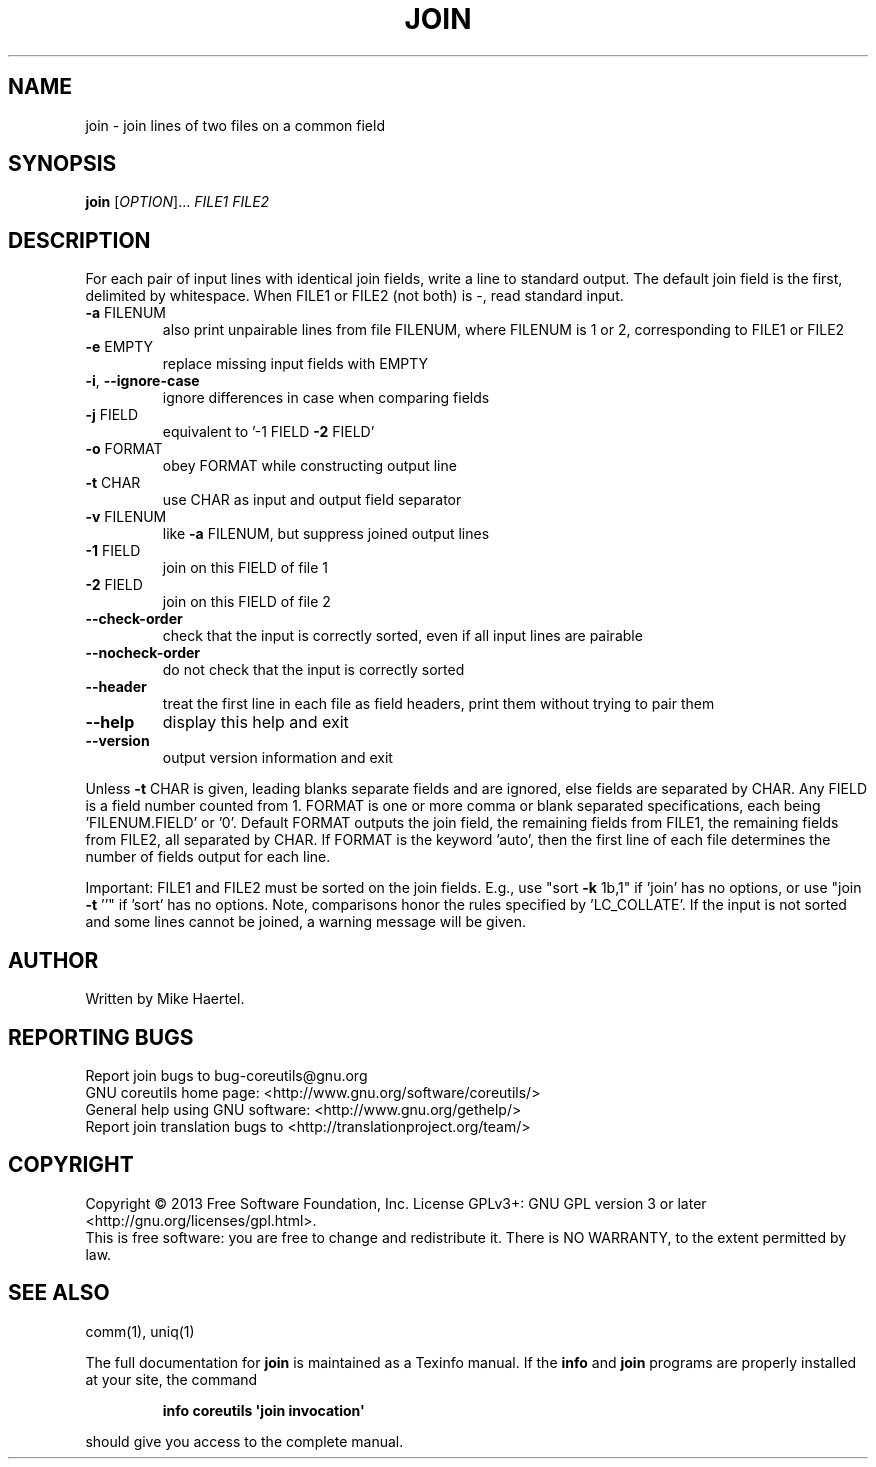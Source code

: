 .\" DO NOT MODIFY THIS FILE!  It was generated by help2man 1.35.
.TH JOIN "1" "September 2025" "GNU coreutils 8.21" "User Commands"
.SH NAME
join \- join lines of two files on a common field
.SH SYNOPSIS
.B join
[\fIOPTION\fR]... \fIFILE1 FILE2\fR
.SH DESCRIPTION
.\" Add any additional description here
.PP
For each pair of input lines with identical join fields, write a line to
standard output.  The default join field is the first, delimited
by whitespace.  When FILE1 or FILE2 (not both) is \-, read standard input.
.TP
\fB\-a\fR FILENUM
also print unpairable lines from file FILENUM, where
FILENUM is 1 or 2, corresponding to FILE1 or FILE2
.TP
\fB\-e\fR EMPTY
replace missing input fields with EMPTY
.TP
\fB\-i\fR, \fB\-\-ignore\-case\fR
ignore differences in case when comparing fields
.TP
\fB\-j\fR FIELD
equivalent to '\-1 FIELD \fB\-2\fR FIELD'
.TP
\fB\-o\fR FORMAT
obey FORMAT while constructing output line
.TP
\fB\-t\fR CHAR
use CHAR as input and output field separator
.TP
\fB\-v\fR FILENUM
like \fB\-a\fR FILENUM, but suppress joined output lines
.TP
\fB\-1\fR FIELD
join on this FIELD of file 1
.TP
\fB\-2\fR FIELD
join on this FIELD of file 2
.TP
\fB\-\-check\-order\fR
check that the input is correctly sorted, even
if all input lines are pairable
.TP
\fB\-\-nocheck\-order\fR
do not check that the input is correctly sorted
.TP
\fB\-\-header\fR
treat the first line in each file as field headers,
print them without trying to pair them
.TP
\fB\-\-help\fR
display this help and exit
.TP
\fB\-\-version\fR
output version information and exit
.PP
Unless \fB\-t\fR CHAR is given, leading blanks separate fields and are ignored,
else fields are separated by CHAR.  Any FIELD is a field number counted
from 1.  FORMAT is one or more comma or blank separated specifications,
each being 'FILENUM.FIELD' or '0'.  Default FORMAT outputs the join field,
the remaining fields from FILE1, the remaining fields from FILE2, all
separated by CHAR.  If FORMAT is the keyword 'auto', then the first
line of each file determines the number of fields output for each line.
.PP
Important: FILE1 and FILE2 must be sorted on the join fields.
E.g., use "sort \fB\-k\fR 1b,1" if 'join' has no options,
or use "join \fB\-t\fR ''" if 'sort' has no options.
Note, comparisons honor the rules specified by 'LC_COLLATE'.
If the input is not sorted and some lines cannot be joined, a
warning message will be given.
.SH AUTHOR
Written by Mike Haertel.
.SH "REPORTING BUGS"
Report join bugs to bug\-coreutils@gnu.org
.br
GNU coreutils home page: <http://www.gnu.org/software/coreutils/>
.br
General help using GNU software: <http://www.gnu.org/gethelp/>
.br
Report join translation bugs to <http://translationproject.org/team/>
.SH COPYRIGHT
Copyright \(co 2013 Free Software Foundation, Inc.
License GPLv3+: GNU GPL version 3 or later <http://gnu.org/licenses/gpl.html>.
.br
This is free software: you are free to change and redistribute it.
There is NO WARRANTY, to the extent permitted by law.
.SH "SEE ALSO"
comm(1), uniq(1)
.PP
The full documentation for
.B join
is maintained as a Texinfo manual.  If the
.B info
and
.B join
programs are properly installed at your site, the command
.IP
.B info coreutils \(aqjoin invocation\(aq
.PP
should give you access to the complete manual.
